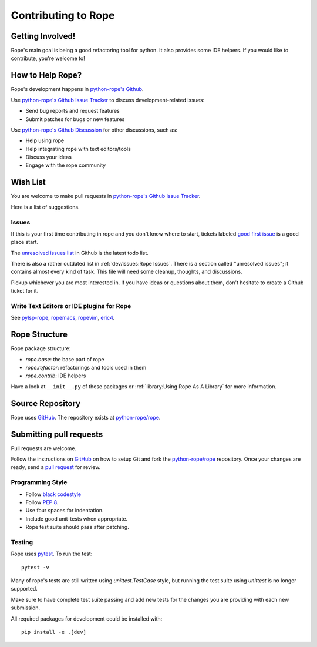 ======================
 Contributing to Rope
======================


Getting Involved!
=================

Rope's main goal is being a good refactoring tool for python.  It also
provides some IDE helpers.  If you would like to contribute, you're
welcome to!


How to Help Rope?
=================

Rope's development happens in  `python-rope's Github`_.

Use `python-rope's Github Issue Tracker`_ to discuss development-related issues:

* Send bug reports and request features
* Submit patches for bugs or new features

Use `python-rope's Github Discussion`_ for other discussions, such as:

* Help using rope
* Help integrating rope with text editors/tools
* Discuss your ideas
* Engage with the rope community

.. _`python-rope's Github`: https://github.com/python-rope/rope
.. _`python-rope's Github Issue Tracker`: https://github.com/python-rope/rope/issues
.. _`python-rope's Github Discussion`: https://github.com/python-rope/rope/discussions


Wish List
=========

You are welcome to make pull requests in `python-rope's Github Issue Tracker`_.

Here is a list of suggestions.

Issues
------

If this is your first time contributing in rope and you don't know where to start, 
tickets labeled `good first issue`_ is a good place start.

The `unresolved issues list`_ in Github is the latest todo list.

There is also a rather outdated list in :ref:`dev/issues:Rope Issues`. There
is a section called "unresolved issues"; it contains almost every kind
of task.  This file will need some cleanup, thoughts, and discussions.

Pickup whichever you are most interested in.  If you have ideas or questions
about them, don't hesitate to create a Github ticket for it.

.. _`good first issue`: https://github.com/python-rope/rope/issues?q=is%3Aissue+is%3Aopen+label%3A%22good+first+issue%22
.. _`unresolved issues list`: https://github.com/python-rope/rope/issues

Write Text Editors or IDE plugins for Rope
------------------------------------------

See pylsp-rope_, ropemacs_, ropevim_, eric4_.

.. _pylsp-rope: https://github.com/python-rope/pylsp-rope/
.. _ropemacs: https://github.com/python-rope/ropemacs/
.. _ropevim: https://github.com/python-rope/ropevim/
.. _eric4: http://eric-ide.python-projects.org/


Rope Structure
==============

Rope package structure:

* `rope.base`: the base part of rope
* `rope.refactor`: refactorings and tools used in them
* `rope.contrib`: IDE helpers

Have a look at ``__init__.py`` of these packages or 
:ref:`library:Using Rope As A Library` for more information.

Source Repository
=================

Rope uses GitHub_. The repository exists at
`python-rope/rope`_.


Submitting pull requests
========================

Pull requests are welcome.

Follow the instructions on GitHub_ on how to setup Git and fork the
`python-rope/rope`_ repository. Once your changes are ready, send a
`pull request`_ for review.


Programming Style
-----------------

* Follow `black codestyle`_
* Follow :PEP:`8`.
* Use four spaces for indentation.
* Include good unit-tests when appropriate.
* Rope test suite should pass after patching.

.. _`black codestyle`: https://github.com/psf/black

Testing
-------

Rope uses `pytest`_. To run the test::

    pytest -v

Many of rope's tests are still written using
`unittest.TestCase` style, but running the test suite using
`unittest` is no longer supported.

Make sure to have complete test suite passing and 
add new tests for the changes you are providing with each new 
submission.

All required packages for development could be installed with::

    pip install -e .[dev]

.. _GitHub: http://github.com/
.. _`python-rope/rope`: https://github.com/python-rope/rope
.. _`pull request`: https://help.github.com/articles/using-pull-requests
.. _`pytest`: https://pytest.org/
